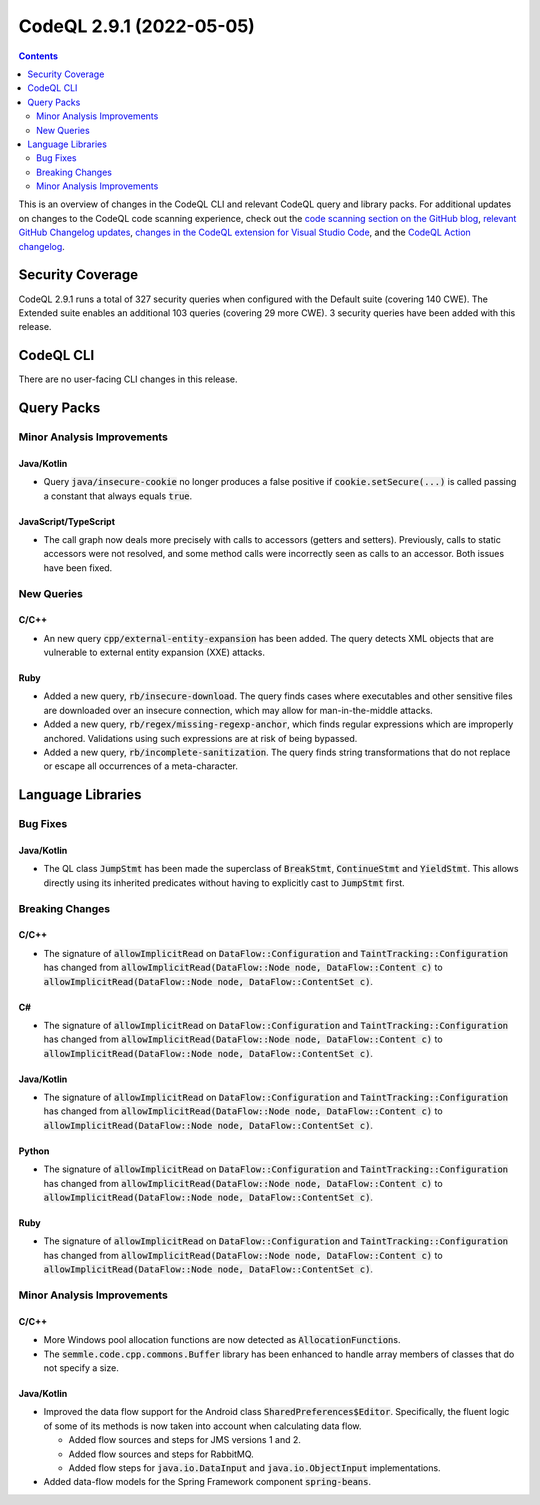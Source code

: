 .. _codeql-cli-2.9.1:

=========================
CodeQL 2.9.1 (2022-05-05)
=========================

.. contents:: Contents
   :depth: 2
   :local:
   :backlinks: none

This is an overview of changes in the CodeQL CLI and relevant CodeQL query and library packs. For additional updates on changes to the CodeQL code scanning experience, check out the `code scanning section on the GitHub blog <https://github.blog/tag/code-scanning/>`__, `relevant GitHub Changelog updates <https://github.blog/changelog/label/code-scanning/>`__, `changes in the CodeQL extension for Visual Studio Code <https://marketplace.visualstudio.com/items/GitHub.vscode-codeql/changelog>`__, and the `CodeQL Action changelog <https://github.com/github/codeql-action/blob/main/CHANGELOG.md>`__.

Security Coverage
-----------------

CodeQL 2.9.1 runs a total of 327 security queries when configured with the Default suite (covering 140 CWE). The Extended suite enables an additional 103 queries (covering 29 more CWE). 3 security queries have been added with this release.

CodeQL CLI
----------

There are no user-facing CLI changes in this release.

Query Packs
-----------

Minor Analysis Improvements
~~~~~~~~~~~~~~~~~~~~~~~~~~~

Java/Kotlin
"""""""""""

*   Query :code:`java/insecure-cookie` no longer produces a false positive if :code:`cookie.setSecure(...)` is called passing a constant that always equals :code:`true`.

JavaScript/TypeScript
"""""""""""""""""""""

*   The call graph now deals more precisely with calls to accessors (getters and setters).
    Previously, calls to static accessors were not resolved, and some method calls were incorrectly seen as calls to an accessor. Both issues have been fixed.

New Queries
~~~~~~~~~~~

C/C++
"""""

*   An new query :code:`cpp/external-entity-expansion` has been added. The query detects XML objects that are vulnerable to external entity expansion (XXE) attacks.

Ruby
""""

*   Added a new query, :code:`rb/insecure-download`. The query finds cases where executables and other sensitive files are downloaded over an insecure connection, which may allow for man-in-the-middle attacks.
*   Added a new query, :code:`rb/regex/missing-regexp-anchor`, which finds regular expressions which are improperly anchored. Validations using such expressions are at risk of being bypassed.
*   Added a new query, :code:`rb/incomplete-sanitization`. The query finds string transformations that do not replace or escape all occurrences of a meta-character.

Language Libraries
------------------

Bug Fixes
~~~~~~~~~

Java/Kotlin
"""""""""""

*   The QL class :code:`JumpStmt` has been made the superclass of :code:`BreakStmt`, :code:`ContinueStmt` and :code:`YieldStmt`. This allows directly using its inherited predicates without having to explicitly cast to :code:`JumpStmt` first.

Breaking Changes
~~~~~~~~~~~~~~~~

C/C++
"""""

*   The signature of :code:`allowImplicitRead` on :code:`DataFlow::Configuration` and :code:`TaintTracking::Configuration` has changed from :code:`allowImplicitRead(DataFlow::Node node, DataFlow::Content c)` to :code:`allowImplicitRead(DataFlow::Node node, DataFlow::ContentSet c)`.

C#
""

*   The signature of :code:`allowImplicitRead` on :code:`DataFlow::Configuration` and :code:`TaintTracking::Configuration` has changed from :code:`allowImplicitRead(DataFlow::Node node, DataFlow::Content c)` to :code:`allowImplicitRead(DataFlow::Node node, DataFlow::ContentSet c)`.

Java/Kotlin
"""""""""""

*   The signature of :code:`allowImplicitRead` on :code:`DataFlow::Configuration` and :code:`TaintTracking::Configuration` has changed from :code:`allowImplicitRead(DataFlow::Node node, DataFlow::Content c)` to :code:`allowImplicitRead(DataFlow::Node node, DataFlow::ContentSet c)`.

Python
""""""

*   The signature of :code:`allowImplicitRead` on :code:`DataFlow::Configuration` and :code:`TaintTracking::Configuration` has changed from :code:`allowImplicitRead(DataFlow::Node node, DataFlow::Content c)` to :code:`allowImplicitRead(DataFlow::Node node, DataFlow::ContentSet c)`.

Ruby
""""

*   The signature of :code:`allowImplicitRead` on :code:`DataFlow::Configuration` and :code:`TaintTracking::Configuration` has changed from :code:`allowImplicitRead(DataFlow::Node node, DataFlow::Content c)` to :code:`allowImplicitRead(DataFlow::Node node, DataFlow::ContentSet c)`.

Minor Analysis Improvements
~~~~~~~~~~~~~~~~~~~~~~~~~~~

C/C++
"""""

*   More Windows pool allocation functions are now detected as :code:`AllocationFunction`\ s.
*   The :code:`semmle.code.cpp.commons.Buffer` library has been enhanced to handle array members of classes that do not specify a size.

Java/Kotlin
"""""""""""

*   Improved the data flow support for the Android class :code:`SharedPreferences$Editor`. Specifically, the fluent logic of some of its methods is now taken into account when calculating data flow.

    *   Added flow sources and steps for JMS versions 1 and 2.
    *   Added flow sources and steps for RabbitMQ.
    *   Added flow steps for :code:`java.io.DataInput` and :code:`java.io.ObjectInput` implementations.
    
*   Added data-flow models for the Spring Framework component :code:`spring-beans`.
